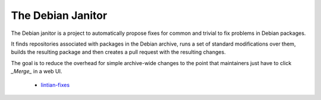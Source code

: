 The Debian Janitor
==================

The Debian janitor is a project to automatically propose fixes for common and trivial to fix problems in Debian packages.

It finds repositories associated with packages in the Debian archive, runs a set of standard modifications over them, builds the resulting package and then creates a pull request with the resulting changes.

The goal is to reduce the overhead for simple archive-wide changes to the point that maintainers just have to click *_Merge_* in a web UI.

 * `lintian-fixes <lintian-fixes/>`_
